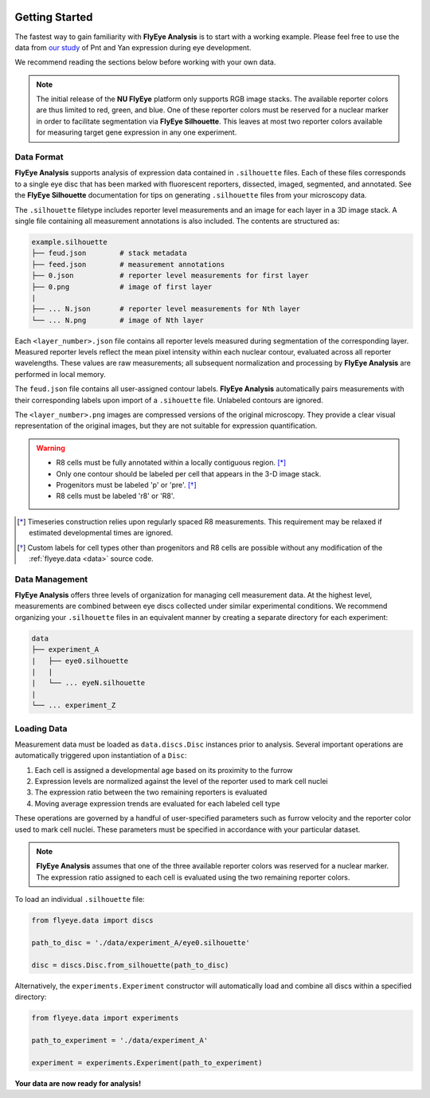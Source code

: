 .. image:: graphics/Northwestern_purple_RGB.png
   :width: 30%
   :align: right
   :alt: nulogo

.. _start:


Getting Started
===============

The fastest way to gain familiarity with **FlyEye Analysis** is to start with a working example. Please feel free to use the data from `our study <https://github.com/sebastianbernasek/pnt_yan_ratio>`_ of Pnt and Yan expression during eye development.

We recommend reading the sections below before working with your own data.

.. Note::
   The initial release of the **NU FlyEye** platform only supports RGB image stacks. The available reporter colors are thus limited to red, green, and blue. One of these reporter colors must be reserved for a nuclear marker in order to facilitate segmentation via **FlyEye Silhouette**. This leaves at most two reporter colors available for measuring target gene expression in any one experiment.


Data Format
-----------

**FlyEye Analysis** supports analysis of expression data contained in ``.silhouette`` files. Each of these files corresponds to a single eye disc that has been marked with fluorescent reporters, dissected, imaged, segmented, and annotated. See the **FlyEye Silhouette** documentation for tips on generating ``.silhouette`` files from your microscopy data.

The ``.silhouette`` filetype includes reporter level measurements and an image for each layer in a 3D image stack. A single file containing all measurement annotations is also included. The contents are structured as:

.. code-block:: bash

   example.silhouette
   ├── feud.json        # stack metadata
   ├── feed.json        # measurement annotations
   ├── 0.json           # reporter level measurements for first layer
   ├── 0.png            # image of first layer
   |
   ├── ... N.json       # reporter level measurements for Nth layer
   └── ... N.png        # image of Nth layer

Each ``<layer_number>.json`` file contains all reporter levels measured during segmentation of the corresponding layer. Measured reporter levels reflect the mean pixel intensity within each nuclear contour, evaluated across all reporter wavelengths. These values are raw measurements; all subsequent normalization and processing by **FlyEye Analysis** are performed in local memory.

The ``feud.json`` file contains all user-assigned contour labels. **FlyEye Analysis** automatically pairs measurements with their corresponding labels upon import of a ``.sihouette`` file. Unlabeled contours are ignored.

The ``<layer_number>.png`` images are compressed versions of the original microscopy. They provide a clear visual representation of the original images, but they are not suitable for expression quantification.


.. warning::

 - R8 cells must be fully annotated within a locally contiguous region. [*]_
 - Only one contour should be labeled per cell that appears in the 3-D image stack.
 - Progenitors must be labeled 'p' or 'pre'. [*]_
 - R8 cells must be labeled 'r8' or 'R8'.


.. [*] Timeseries construction relies upon regularly spaced R8 measurements. This requirement may be relaxed if estimated developmental times are ignored.

.. [*] Custom labels for cell types other than progenitors and R8 cells are possible without any modification of the :ref:`flyeye.data <data>` source code.



Data Management
---------------

**FlyEye Analysis** offers three levels of organization for managing cell measurement data. At the highest level, measurements are combined between eye discs collected under similar experimental conditions. We recommend organizing your ``.silhouette`` files in an equivalent manner by creating a separate directory for each experiment:

.. code-block:: bash

   data
   ├── experiment_A
   |   ├── eye0.silhouette
   |   |
   |   └── ... eyeN.silhouette
   |
   └── ... experiment_Z


Loading Data
------------

Measurement data must be loaded as ``data.discs.Disc`` instances prior to analysis. Several important operations are automatically triggered upon instantiation of a ``Disc``:

#. Each cell is assigned a developmental age based on its proximity to the furrow
#. Expression levels are normalized against the level of the reporter used to mark cell nuclei
#. The expression ratio between the two remaining reporters is evaluated
#. Moving average expression trends are evaluated for each labeled cell type

These operations are governed by a handful of user-specified parameters such as furrow velocity and the reporter color used to mark cell nuclei. These parameters must be specified in accordance with your particular dataset.

.. Note::
   **FlyEye Analysis** assumes that one of the three available reporter colors was reserved for a nuclear marker. The expression ratio assigned to each cell is evaluated using the two remaining reporter colors.


To load an individual ``.silhouette`` file:

.. code-block:: python

   from flyeye.data import discs

   path_to_disc = './data/experiment_A/eye0.silhouette'

   disc = discs.Disc.from_silhouette(path_to_disc)


Alternatively, the ``experiments.Experiment`` constructor will automatically load and combine all discs within a specified directory:

.. code-block:: python

   from flyeye.data import experiments

   path_to_experiment = './data/experiment_A'

   experiment = experiments.Experiment(path_to_experiment)


**Your data are now ready for analysis!**
